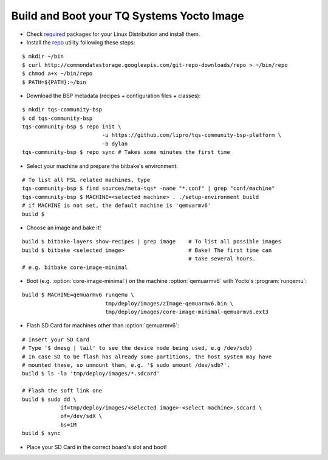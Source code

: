 .. _build-and-boot:

Build and Boot your TQ Systems Yocto Image
==========================================

.. only:: html

   .. sectionauthor:: |slz_obfuscated|

.. only:: latex or man or texinfo or text

   .. sectionauthor:: |slz_plain_text|

* Check
  `required <http://www.yoctoproject.org/docs/1.4/ref-manual/ref-manual.html#required-packages-for-the-host-development-system>`_
  packages for your Linux Distribution and install them.

* Install the
  `repo <http://source.android.com/source/developing.html>`_ utility
  following these steps:

::

    $ mkdir ~/bin
    $ curl http://commondatastorage.googleapis.com/git-repo-downloads/repo > ~/bin/repo
    $ chmod a+x ~/bin/repo
    $ PATH=${PATH}:~/bin

* Download the BSP metadata (recipes + configuration files + classes):

::

    $ mkdir tqs-community-bsp
    $ cd tqs-community-bsp
    tqs-community-bsp $ repo init \
                             -u https://github.com/lipro/tqs-community-bsp-platform \
                             -b dylan
    tqs-community-bsp $ repo sync # Takes some minutes the first time 

* Select your machine and prepare the bitbake's environment:

::

    # To list all FSL related machines, type
    tqs-community-bsp $ find sources/meta-tqs* -name "*.conf" | grep "conf/machine"
    tqs-community-bsp $ MACHINE=<selected machine> . ./setup-environment build
    # if MACHINE is not set, the default machine is 'qemuarmv6'
    build $

* Choose an image and bake it!

::

    build $ bitbake-layers show-recipes | grep image    # To list all possible images
    build $ bitbake <selected image>                    # Bake! The first time can 
                                                        # take several hours.
    # e.g. bitbake core-image-minimal

* Boot (e.g. :option:`core-image-minimal`) on the machine
  :option:`qemuarmv6` with Yocto's :program:`runqemu`:

::

    build $ MACHINE=qemuarmv6 runqemu \
                              tmp/deploy/images/zImage-qemuarmv6.bin \
                              tmp/deploy/images/core-image-minimal-qemuarmv6.ext3

* Flash SD Card for machines other than :option:`qemuarmv6`:

  .. todo::

     The issue `Flash SD Card` needs to be evaluated!
     Do not yet apply this description!

::

    # Insert your SD Card
    # Type '$ dmesg | tail' to see the device node being used, e.g /dev/sdb)
    # In case SD to be flash has already some partitions, the host system may have 
    # mounted these, so unmount them, e.g. '$ sudo umount /dev/sdb?'.
    build $ ls -la 'tmp/deploy/images/*.sdcard'

    # Flash the soft link one
    build $ sudo dd \
                if=tmp/deploy/images/<selected image>-<select machine>.sdcard \
                of=/dev/sdX \
                bs=1M
    build $ sync                

* Place your SD Card in the correct board's slot and boot!


.. only:: html

   Found Errors? Subscribe and report it to
   :email:`the author <linz@li-pro.net>`
   with subject "[tqs-community-bsp] Error report: <your_msg>".

.. only:: latex or man or texinfo or text

   Found Errors? Subscribe and report it to
   the author <linz@li-pro.net>
   with subject "[tqs-community-bsp] Error report: <your_msg>".

.. `meta-tqsystems <https://lists.yoctoproject.org/listinfo/meta-tqsystems>`_
.. mailing list.
